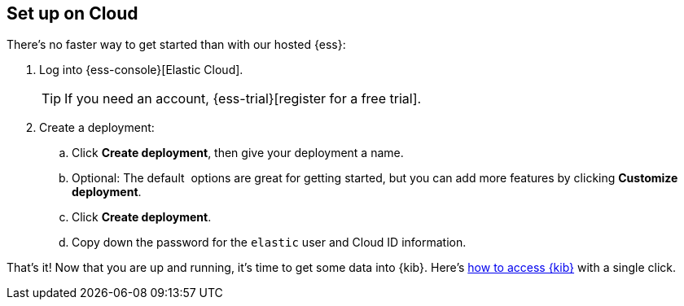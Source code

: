 [cloud-ess-setup]
== Set up on Cloud

// Need this at a different level? Use leveloffset: +1 to change to H3, 
// for example, and then change the offset back with leveloffset: 0 afterwards.

There's no faster way to get started than with our hosted {ess}:

.	Log into {ess-console}[Elastic Cloud].
+
TIP: If you need an account, {ess-trial}[register for a free trial].

.	Create a deployment:
+
--
..	Click *Create deployment*, then give your deployment a name.

..	Optional: The default  options are great for getting started, but you can add more features by clicking *Customize deployment*.

..	Click *Create deployment*.

..	Copy down the password for the `elastic` user and Cloud ID information.  
--

That’s it! Now that you are up and running, it’s time to get some data into {kib}. Here's <<ess-access-kibana,how to access {kib}>> with a single click.
